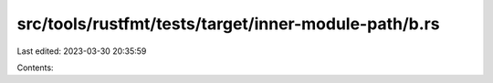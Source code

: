 src/tools/rustfmt/tests/target/inner-module-path/b.rs
=====================================================

Last edited: 2023-03-30 20:35:59

Contents:

.. code-block:: rs

    


